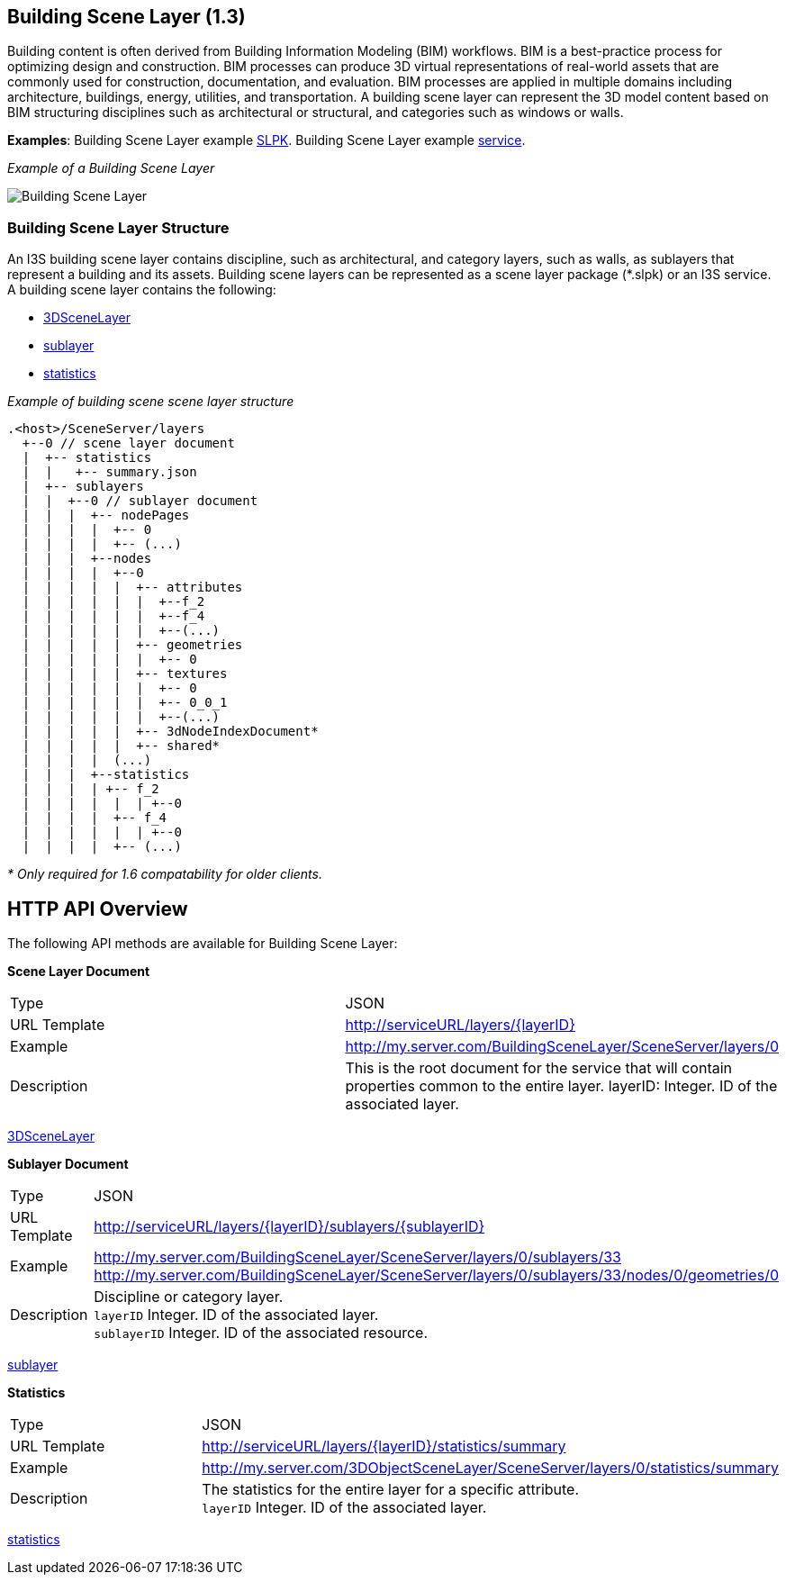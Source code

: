 == Building Scene Layer (1.3)

Building content is often derived from Building Information Modeling (BIM) workflows. BIM is a best-practice process for optimizing design and construction. BIM processes can produce 3D virtual representations of real-world assets that are commonly used for construction, documentation, and evaluation. BIM processes are applied in multiple domains including architecture, buildings, energy, utilities, and transportation. A building scene layer can represent the 3D model content based on BIM structuring disciplines such as architectural or structural, and categories such as windows or walls.

*Examples*: Building Scene Layer example https://3dcities.maps.arcgis.com/home/item.html?id=3e6417f6544b422496a022f6e84aeaaa[SLPK]. Building Scene Layer example https://3dcities.maps.arcgis.com/home/item.html?id=bc11dd06a20546509679c1b3bc83380d[service].

_Example of a Building Scene Layer_

image:../images/buildingSceneLayer.png[Building Scene Layer]

=== Building Scene Layer Structure

An I3S building scene layer contains discipline, such as architectural, and category layers, such as walls, as sublayers that represent a building and its assets. Building scene layers can be represented as a scene layer package (*.slpk) or an I3S service. A building scene layer contains the following:

* link:layer.bld.adoc[3DSceneLayer]
* link:sublayer.bld.adoc[sublayer]
* link:stats.bld.adoc[statistics]

_Example of building scene scene layer structure_

....
.<host>/SceneServer/layers
  +--0 // scene layer document
  |  +-- statistics
  |  |   +-- summary.json
  |  +-- sublayers
  |  |  +--0 // sublayer document
  |  |  |  +-- nodePages
  |  |  |  |  +-- 0
  |  |  |  |  +-- (...)
  |  |  |  +--nodes
  |  |  |  |  +--0
  |  |  |  |  |  +-- attributes
  |  |  |  |  |  |  +--f_2
  |  |  |  |  |  |  +--f_4
  |  |  |  |  |  |  +--(...)
  |  |  |  |  |  +-- geometries
  |  |  |  |  |  |  +-- 0
  |  |  |  |  |  +-- textures
  |  |  |  |  |  |  +-- 0
  |  |  |  |  |  |  +-- 0_0_1
  |  |  |  |  |  |  +--(...)
  |  |  |  |  |  +-- 3dNodeIndexDocument*
  |  |  |  |  |  +-- shared* 
  |  |  |  |  (...) 
  |  |  |  +--statistics
  |  |  |  | +-- f_2
  |  |  |  |  |  | +--0
  |  |  |  |  +-- f_4
  |  |  |  |  |  | +--0
  |  |  |  |  +-- (...)
....

_* Only required for 1.6 compatability for older clients._

== HTTP API Overview

The following API methods are available for Building Scene Layer:

*Scene Layer Document*

|===
|Type |JSON
|URL Template |http://serviceURL/layers/\{layerID}
|Example |http://my.server.com/BuildingSceneLayer/SceneServer/layers/0
|Description | This is the root document for the service that will contain properties common to the entire layer. layerID: Integer. ID of the associated layer.
|===

link:layer.bld.adoc[3DSceneLayer]

*Sublayer Document*

|===
|Type | JSON
|URL Template |http://serviceURL/layers/\{layerID}/sublayers/\{sublayerID}
|Example | http://my.server.com/BuildingSceneLayer/SceneServer/layers/0/sublayers/33 http://my.server.com/BuildingSceneLayer/SceneServer/layers/0/sublayers/33/nodes/0/geometries/0
|Description | Discipline or category layer. +
`layerID` Integer. ID of the associated layer. +
`sublayerID` Integer. ID of the associated resource.
|===

link:sublayer.bld.adoc[sublayer]

*Statistics*

|===
|Type | JSON
|URL Template | http://serviceURL/layers/\{layerID}/statistics/summary
|Example | http://my.server.com/3DObjectSceneLayer/SceneServer/layers/0/statistics/summary
|Description | The statistics for the entire layer for a specific attribute. +
`layerID` Integer. ID of the associated layer.
|===

link:stats.bld.adoc[statistics]
